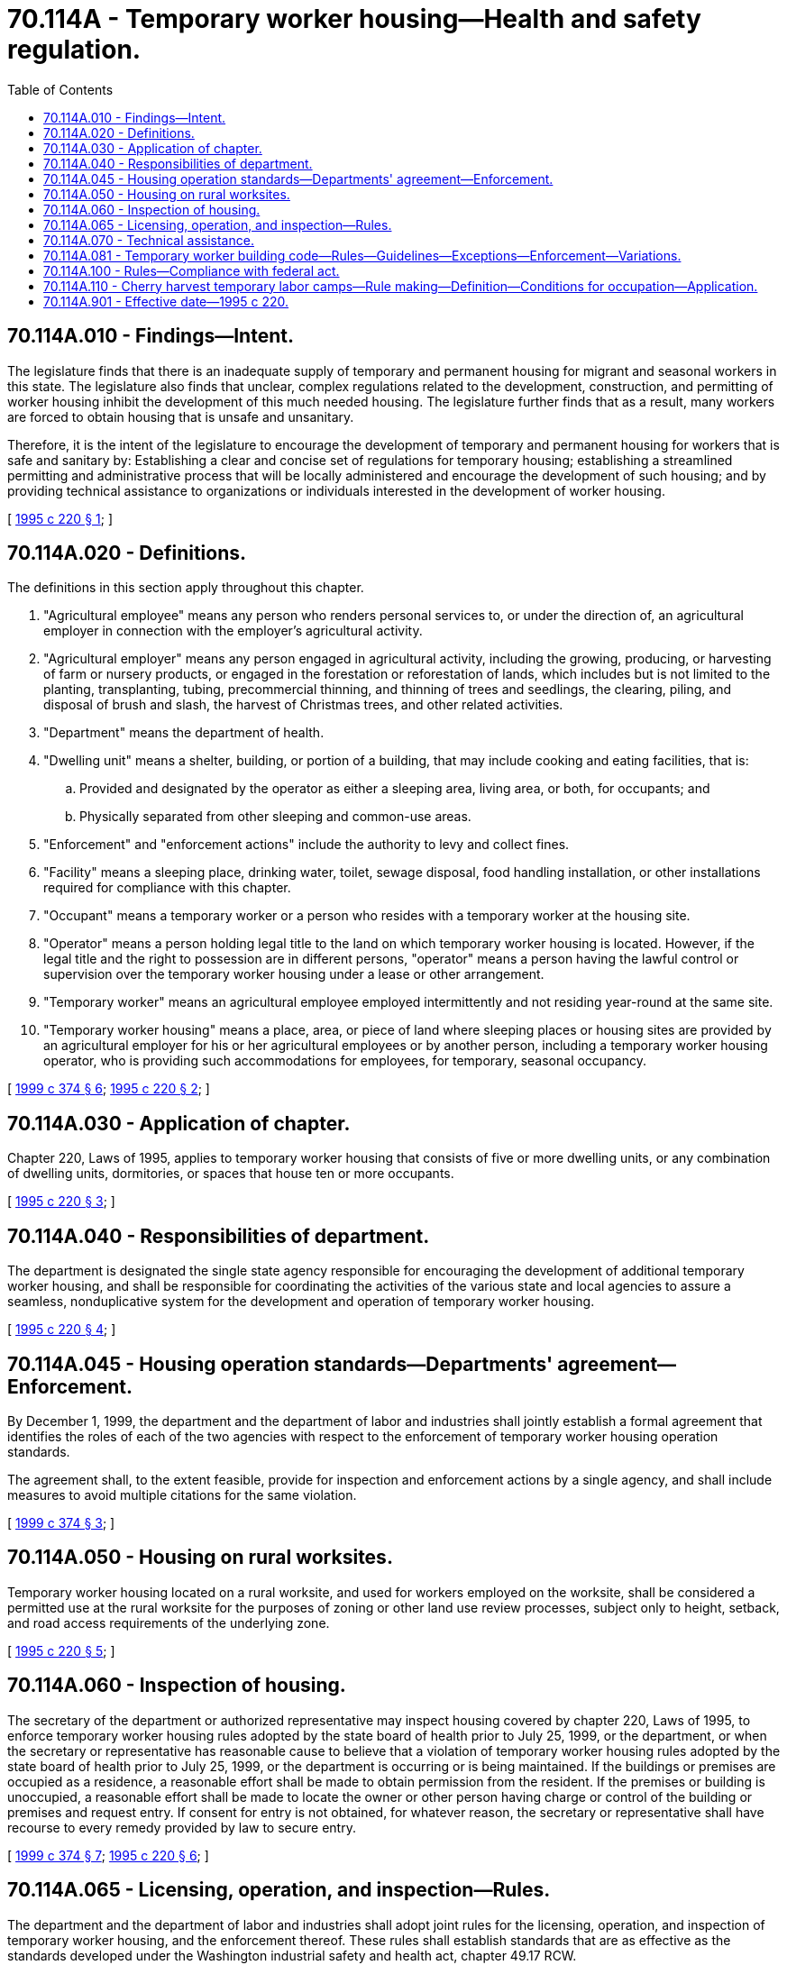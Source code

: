 = 70.114A - Temporary worker housing—Health and safety regulation.
:toc:

== 70.114A.010 - Findings—Intent.
The legislature finds that there is an inadequate supply of temporary and permanent housing for migrant and seasonal workers in this state. The legislature also finds that unclear, complex regulations related to the development, construction, and permitting of worker housing inhibit the development of this much needed housing. The legislature further finds that as a result, many workers are forced to obtain housing that is unsafe and unsanitary.

Therefore, it is the intent of the legislature to encourage the development of temporary and permanent housing for workers that is safe and sanitary by: Establishing a clear and concise set of regulations for temporary housing; establishing a streamlined permitting and administrative process that will be locally administered and encourage the development of such housing; and by providing technical assistance to organizations or individuals interested in the development of worker housing.

[ http://lawfilesext.leg.wa.gov/biennium/1995-96/Pdf/Bills/Session%20Laws/Senate/5503-S.SL.pdf?cite=1995%20c%20220%20§%201[1995 c 220 § 1]; ]

== 70.114A.020 - Definitions.
The definitions in this section apply throughout this chapter.

. "Agricultural employee" means any person who renders personal services to, or under the direction of, an agricultural employer in connection with the employer's agricultural activity.

. "Agricultural employer" means any person engaged in agricultural activity, including the growing, producing, or harvesting of farm or nursery products, or engaged in the forestation or reforestation of lands, which includes but is not limited to the planting, transplanting, tubing, precommercial thinning, and thinning of trees and seedlings, the clearing, piling, and disposal of brush and slash, the harvest of Christmas trees, and other related activities.

. "Department" means the department of health.

. "Dwelling unit" means a shelter, building, or portion of a building, that may include cooking and eating facilities, that is:

.. Provided and designated by the operator as either a sleeping area, living area, or both, for occupants; and

.. Physically separated from other sleeping and common-use areas.

. "Enforcement" and "enforcement actions" include the authority to levy and collect fines.

. "Facility" means a sleeping place, drinking water, toilet, sewage disposal, food handling installation, or other installations required for compliance with this chapter.

. "Occupant" means a temporary worker or a person who resides with a temporary worker at the housing site.

. "Operator" means a person holding legal title to the land on which temporary worker housing is located. However, if the legal title and the right to possession are in different persons, "operator" means a person having the lawful control or supervision over the temporary worker housing under a lease or other arrangement.

. "Temporary worker" means an agricultural employee employed intermittently and not residing year-round at the same site.

. "Temporary worker housing" means a place, area, or piece of land where sleeping places or housing sites are provided by an agricultural employer for his or her agricultural employees or by another person, including a temporary worker housing operator, who is providing such accommodations for employees, for temporary, seasonal occupancy.

[ http://lawfilesext.leg.wa.gov/biennium/1999-00/Pdf/Bills/Session%20Laws/Senate/5599-S.SL.pdf?cite=1999%20c%20374%20§%206[1999 c 374 § 6]; http://lawfilesext.leg.wa.gov/biennium/1995-96/Pdf/Bills/Session%20Laws/Senate/5503-S.SL.pdf?cite=1995%20c%20220%20§%202[1995 c 220 § 2]; ]

== 70.114A.030 - Application of chapter.
Chapter 220, Laws of 1995, applies to temporary worker housing that consists of five or more dwelling units, or any combination of dwelling units, dormitories, or spaces that house ten or more occupants.

[ http://lawfilesext.leg.wa.gov/biennium/1995-96/Pdf/Bills/Session%20Laws/Senate/5503-S.SL.pdf?cite=1995%20c%20220%20§%203[1995 c 220 § 3]; ]

== 70.114A.040 - Responsibilities of department.
The department is designated the single state agency responsible for encouraging the development of additional temporary worker housing, and shall be responsible for coordinating the activities of the various state and local agencies to assure a seamless, nonduplicative system for the development and operation of temporary worker housing.

[ http://lawfilesext.leg.wa.gov/biennium/1995-96/Pdf/Bills/Session%20Laws/Senate/5503-S.SL.pdf?cite=1995%20c%20220%20§%204[1995 c 220 § 4]; ]

== 70.114A.045 - Housing operation standards—Departments' agreement—Enforcement.
By December 1, 1999, the department and the department of labor and industries shall jointly establish a formal agreement that identifies the roles of each of the two agencies with respect to the enforcement of temporary worker housing operation standards.

The agreement shall, to the extent feasible, provide for inspection and enforcement actions by a single agency, and shall include measures to avoid multiple citations for the same violation.

[ http://lawfilesext.leg.wa.gov/biennium/1999-00/Pdf/Bills/Session%20Laws/Senate/5599-S.SL.pdf?cite=1999%20c%20374%20§%203[1999 c 374 § 3]; ]

== 70.114A.050 - Housing on rural worksites.
Temporary worker housing located on a rural worksite, and used for workers employed on the worksite, shall be considered a permitted use at the rural worksite for the purposes of zoning or other land use review processes, subject only to height, setback, and road access requirements of the underlying zone.

[ http://lawfilesext.leg.wa.gov/biennium/1995-96/Pdf/Bills/Session%20Laws/Senate/5503-S.SL.pdf?cite=1995%20c%20220%20§%205[1995 c 220 § 5]; ]

== 70.114A.060 - Inspection of housing.
The secretary of the department or authorized representative may inspect housing covered by chapter 220, Laws of 1995, to enforce temporary worker housing rules adopted by the state board of health prior to July 25, 1999, or the department, or when the secretary or representative has reasonable cause to believe that a violation of temporary worker housing rules adopted by the state board of health prior to July 25, 1999, or the department is occurring or is being maintained. If the buildings or premises are occupied as a residence, a reasonable effort shall be made to obtain permission from the resident. If the premises or building is unoccupied, a reasonable effort shall be made to locate the owner or other person having charge or control of the building or premises and request entry. If consent for entry is not obtained, for whatever reason, the secretary or representative shall have recourse to every remedy provided by law to secure entry.

[ http://lawfilesext.leg.wa.gov/biennium/1999-00/Pdf/Bills/Session%20Laws/Senate/5599-S.SL.pdf?cite=1999%20c%20374%20§%207[1999 c 374 § 7]; http://lawfilesext.leg.wa.gov/biennium/1995-96/Pdf/Bills/Session%20Laws/Senate/5503-S.SL.pdf?cite=1995%20c%20220%20§%206[1995 c 220 § 6]; ]

== 70.114A.065 - Licensing, operation, and inspection—Rules.
The department and the department of labor and industries shall adopt joint rules for the licensing, operation, and inspection of temporary worker housing, and the enforcement thereof. These rules shall establish standards that are as effective as the standards developed under the Washington industrial safety and health act, chapter 49.17 RCW.

[ http://lawfilesext.leg.wa.gov/biennium/1999-00/Pdf/Bills/Session%20Laws/Senate/5599-S.SL.pdf?cite=1999%20c%20374%20§%201[1999 c 374 § 1]; ]

== 70.114A.070 - Technical assistance.
The *department of community, trade, and economic development shall contract with private, nonprofit corporations to provide technical assistance to any private individual or nonprofit organization wishing to construct temporary or permanent worker housing. The assistance may include information on state and local application and approval procedures, information or assistance in applying for federal, state, or local financial assistance, including tax incentives, information on cost-effective housing designs, or any other assistance the *department of community, trade, and economic development may deem helpful in obtaining the active participation of private individuals or groups in constructing or operating temporary or permanent worker housing.

[ http://lawfilesext.leg.wa.gov/biennium/1995-96/Pdf/Bills/Session%20Laws/Senate/5503-S.SL.pdf?cite=1995%20c%20220%20§%207[1995 c 220 § 7]; ]

== 70.114A.081 - Temporary worker building code—Rules—Guidelines—Exceptions—Enforcement—Variations.
. The department shall adopt by rule a temporary worker building code in conformance with the temporary worker housing standards developed under the Washington industrial safety and health act, chapter 49.17 RCW, and the following guidelines:

.. The temporary worker building code shall provide construction standards for shelter and associated facilities that are safe, secure, and capable of withstanding the stresses and loads associated with their designated use, and to which they are likely to be subjected by the elements;

.. The temporary worker building code shall permit and facilitate designs and formats that allow for maximum affordability, consistent with the provision of decent, safe, and sanitary housing;

.. In developing the temporary worker building code the department of health shall consider:

... The need for dormitory type housing for groups of unrelated individuals; and

... The need for housing to accommodate families;

.. The temporary worker building code shall incorporate the opportunity for the use of construction alternatives and the use of new technologies that meet the performance standards required by law;

.. The temporary worker building code shall include standards for heating and insulation appropriate to the type of structure and length and season of occupancy;

.. The temporary worker building code shall include standards for temporary worker housing that are to be used only during periods when no auxiliary heat is required; and

.. The temporary worker building code shall provide that persons operating temporary worker housing consisting of four or fewer dwelling units or combinations of dwelling units, dormitories, or spaces that house nine or fewer occupants may elect to comply with the provisions of the temporary worker building code, and that unless the election is made, such housing is subject to the codes adopted under RCW 19.27.031.

. In adopting the temporary worker building code, the department shall make exceptions to the codes listed in RCW 19.27.031 and chapter 19.27A RCW, in keeping with the guidelines set forth in this section. The initial temporary worker building code adopted by the department shall be substantially equivalent with the temporary worker building code developed by the state building code council as directed by section 8, chapter 220, Laws of 1995.

. The temporary worker building code authorized and required by this section shall be enforced by the department.

The department shall have the authority to allow minor variations from the temporary worker building code that do not compromise the health or safety of workers. Procedures for requesting variations and guidelines for granting such requests shall be included in the rules adopted under this section.

[ http://lawfilesext.leg.wa.gov/biennium/1999-00/Pdf/Bills/Session%20Laws/Senate/5599-S.SL.pdf?cite=1999%20c%20374%20§%208[1999 c 374 § 8]; http://lawfilesext.leg.wa.gov/biennium/1997-98/Pdf/Bills/Session%20Laws/Senate/6168-S2.SL.pdf?cite=1998%20c%2037%20§%202[1998 c 37 § 2]; ]

== 70.114A.100 - Rules—Compliance with federal act.
Any rules adopted under chapter 220, Laws of 1995, pertaining to an employer who is subject to the migrant and seasonal agricultural worker protection act (96 Stat. 2583; 29 U.S.C. Sec. 1801 et seq.), must comply with the housing provisions of that federal act.

[ http://lawfilesext.leg.wa.gov/biennium/1995-96/Pdf/Bills/Session%20Laws/Senate/5503-S.SL.pdf?cite=1995%20c%20220%20§%2010[1995 c 220 § 10]; ]

== 70.114A.110 - Cherry harvest temporary labor camps—Rule making—Definition—Conditions for occupation—Application.
. The department and the department of labor and industries are directed to engage in joint rule making to establish standards for cherry harvest temporary labor camps. These standards may include some variation from standards that are necessary for longer occupancies, provided they are as effective as the standards adopted under the Washington industrial safety and health act, chapter 49.17 RCW. As used in this section "cherry harvest temporary labor camp" means a place where housing and related facilities are provided to agricultural employees by agricultural employers for their use while employed for the harvest of cherries. The housing and facilities may be occupied by agricultural employees for a period not to exceed one week before the commencement through one week following the conclusion of the cherry crop harvest within the state.

. Facilities licensed under rules adopted under this section may not be used to provide housing for agricultural employees who are nonimmigrant aliens admitted to the United States for agricultural labor or services of a temporary or seasonal nature under section 1101(a)(15)(H)(ii)(a) of the immigration and nationality act (8 U.S.C. Sec. 1101(a)(15)(H)(ii)(a)).

. This section has no application to temporary worker housing constructed in conformance with codes listed in RCW 19.27.031 or 70.114A.081.

[ http://lawfilesext.leg.wa.gov/biennium/2001-02/Pdf/Bills/Session%20Laws/Senate/6328.SL.pdf?cite=2002%20c%2023%20§%201[2002 c 23 § 1]; http://lawfilesext.leg.wa.gov/biennium/1999-00/Pdf/Bills/Session%20Laws/Senate/5599-S.SL.pdf?cite=1999%20c%20374%20§%205[1999 c 374 § 5]; ]

== 70.114A.901 - Effective date—1995 c 220.
This act is necessary for the immediate preservation of the public peace, health, or safety, or support of the state government and its existing public institutions, and shall take effect immediately [May 3, 1995].

[ http://lawfilesext.leg.wa.gov/biennium/1995-96/Pdf/Bills/Session%20Laws/Senate/5503-S.SL.pdf?cite=1995%20c%20220%20§%2014[1995 c 220 § 14]; ]

